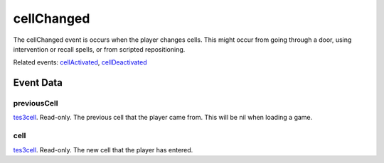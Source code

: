 cellChanged
====================================================================================================

The cellChanged event is occurs when the player changes cells. This might occur from going through a door, using intervention or recall spells, or from scripted repositioning.

Related events: `cellActivated`_, `cellDeactivated`_

Event Data
----------------------------------------------------------------------------------------------------

previousCell
~~~~~~~~~~~~~~~~~~~~~~~~~~~~~~~~~~~~~~~~~~~~~~~~~~~~~~~~~~~~~~~~~~~~~~~~~~~~~~~~~~~~~~~~~~~~~~~~~~~~

`tes3cell`_. Read-only. The previous cell that the player came from. This will be nil when loading a game.

cell
~~~~~~~~~~~~~~~~~~~~~~~~~~~~~~~~~~~~~~~~~~~~~~~~~~~~~~~~~~~~~~~~~~~~~~~~~~~~~~~~~~~~~~~~~~~~~~~~~~~~

`tes3cell`_. Read-only. The new cell that the player has entered.

.. _`cellActivated`: ../../lua/event/cellActivated.html
.. _`cellDeactivated`: ../../lua/event/cellDeactivated.html
.. _`tes3cell`: ../../lua/type/tes3cell.html

